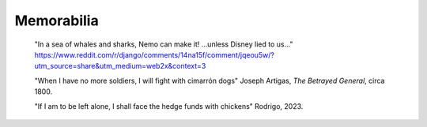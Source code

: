.. _memorabilia:

===========
Memorabilia
===========

  "In a sea of whales and sharks, Nemo can make it! ...unless Disney lied to us..."
  https://www.reddit.com/r/django/comments/14na15f/comment/jqeou5w/?utm_source=share&utm_medium=web2x&context=3

  "When I have no more soldiers, I will fight with cimarrón dogs" Joseph Artigas, *The Betrayed General*, circa 1800.

  "If I am to be left alone, I shall face the hedge funds with chickens" Rodrigo, 2023.

